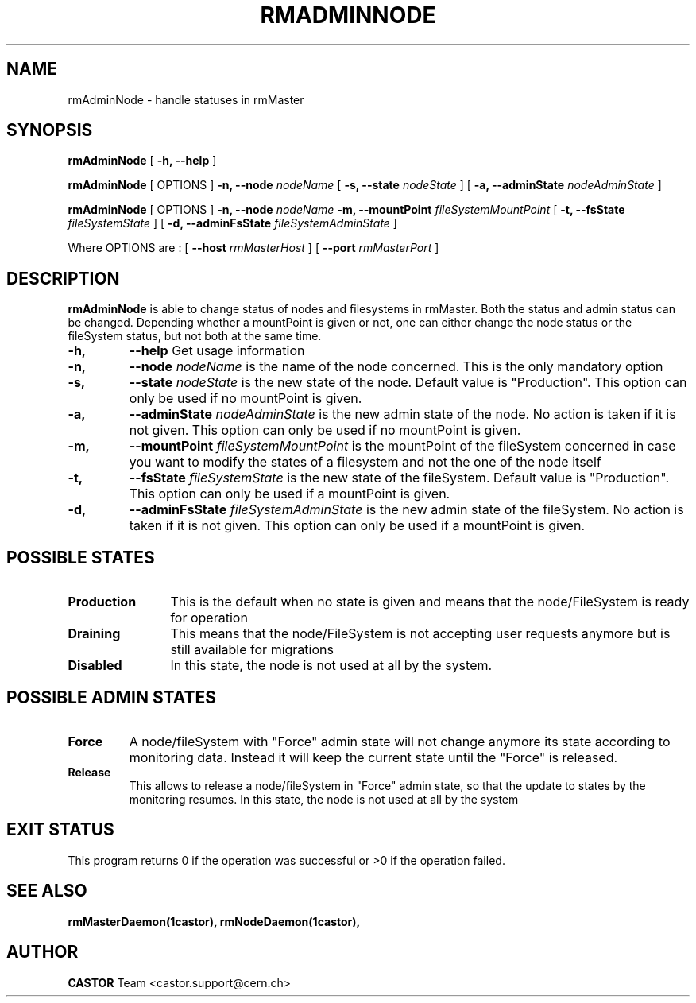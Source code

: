 .TH RMADMINNODE 1 "$Date: 2007/01/16 16:14:52 $" CASTOR "stager catalogue administrative commands"
.SH NAME
rmAdminNode \- handle statuses in rmMaster
.SH SYNOPSIS
.B rmAdminNode
[
.BI -h, 
.BI --help
]
.LP
.B rmAdminNode
[
OPTIONS
]
.BI -n,
.BI --node " nodeName"
[
.BI -s,
.BI --state " nodeState"
]
[
.BI -a,
.BI --adminState " nodeAdminState"
]
.LP
.B rmAdminNode
[
OPTIONS
]
.BI -n,
.BI --node " nodeName"
.BI -m,
.BI --mountPoint " fileSystemMountPoint"
[
.BI -t,
.BI --fsState " fileSystemState"
]
[
.BI -d,
.BI --adminFsState " fileSystemAdminState"
]
.LP
Where OPTIONS are :
[
.BI --host " rmMasterHost"
]
[
.BI --port " rmMasterPort"
]
.SH DESCRIPTION
.B rmAdminNode
is able to change status of nodes and filesystems in rmMaster.
Both the status and admin status can be changed. Depending whether a mountPoint is given or not, one can either change the
node status or the fileSystem status, but not both at the same time.
.TP
.BI \-h,
.BI \-\-help
Get usage information
.TP
.BI \-n,
.BI \-\-node " nodeName"
is the name of the node concerned. This is the only mandatory option
.TP
.BI \-s,
.BI \-\-state " nodeState"
is the new state of the node. Default value is "Production".
This option can only be used if no mountPoint is given.
.TP
.BI \-a,
.BI \-\-adminState " nodeAdminState"
is the new admin state of the node. No action is taken if it is not given.
This option can only be used if no mountPoint is given.
.TP
.BI \-m,
.BI \-\-mountPoint " fileSystemMountPoint"
is the mountPoint of the fileSystem concerned in case you want to modify the states of a filesystem
and not the one of the node itself
.TP
.BI \-t,
.BI \-\-fsState " fileSystemState"
is the new state of the fileSystem. Default value is "Production".
This option can only be used if a mountPoint is given.
.TP
.BI \-d,
.BI \-\-adminFsState " fileSystemAdminState"
is the new admin state of the fileSystem. No action is taken if it is not given.
This option can only be used if a mountPoint is given.
.LP
.SH POSSIBLE STATES
.TP 12
.BI "Production"
This is the default when no state is given and means that the node/FileSystem is ready for operation
.TP
.BI "Draining"
This means that the node/FileSystem is not accepting user requests anymore but is still available for
migrations
.TP
.BI "Disabled"
In this state, the node is not used at all by the system.
.LP
.SH POSSIBLE ADMIN STATES
.TP

.BI "Force"
A node/fileSystem with "Force" admin state will not change anymore its state
according to monitoring data. Instead it will keep the current state until
the "Force" is released.
.TP
.BI "Release"
This allows to release a node/fileSystem in "Force" admin state, so that the
update to states by the monitoring resumes.
In this state, the node is not used at all by the system
.SH EXIT STATUS
This program returns 0 if the operation was successful or >0 if the operation
failed.
.SH SEE ALSO
.BR rmMasterDaemon(1castor),
.BR rmNodeDaemon(1castor),
.SH AUTHOR
\fBCASTOR\fP Team <castor.support@cern.ch>
